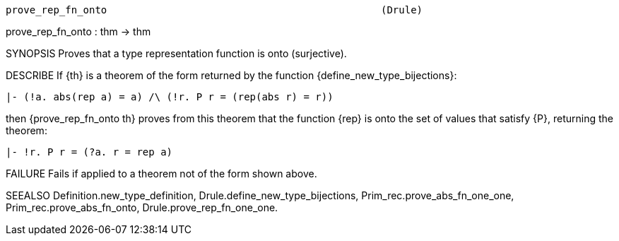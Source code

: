 ----------------------------------------------------------------------
prove_rep_fn_onto                                              (Drule)
----------------------------------------------------------------------
prove_rep_fn_onto : thm -> thm

SYNOPSIS
Proves that a type representation function is onto (surjective).

DESCRIBE
If {th} is a theorem of the form returned by the function
{define_new_type_bijections}:

   |- (!a. abs(rep a) = a) /\ (!r. P r = (rep(abs r) = r))

then {prove_rep_fn_onto th} proves from this theorem that the
function {rep} is onto the set of values that satisfy {P}, returning the
theorem:

   |- !r. P r = (?a. r = rep a)




FAILURE
Fails if applied to a theorem not of the form shown above.

SEEALSO
Definition.new_type_definition, Drule.define_new_type_bijections,
Prim_rec.prove_abs_fn_one_one, Prim_rec.prove_abs_fn_onto,
Drule.prove_rep_fn_one_one.

----------------------------------------------------------------------
